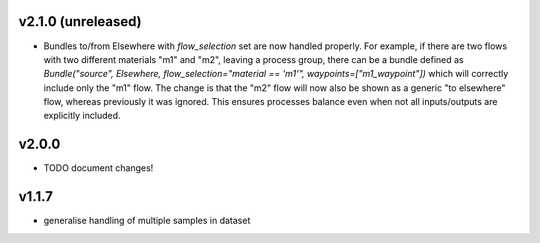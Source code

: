v2.1.0 (unreleased)
===================

- Bundles to/from Elsewhere with `flow_selection` set are now handled properly. For example, if there are two flows with two different materials "m1" and "m2", leaving a process group, there can be a bundle defined as `Bundle("source", Elsewhere, flow_selection="material == 'm1'", waypoints=["m1_waypoint"])` which will correctly include only the "m1" flow. The change is that the "m2" flow will now also be shown as a generic "to elsewhere" flow, whereas previously it was ignored. This ensures processes balance even when not all inputs/outputs are explicitly included.

v2.0.0
======
- TODO document changes!

v1.1.7
======
- generalise handling of multiple samples in dataset
